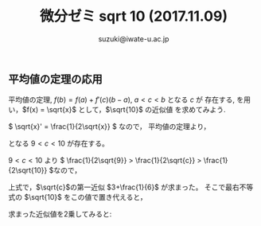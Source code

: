 # #+include: info/common-header.org
#+OPTIONS:   H:6 toc:nil num:nil　
#+OPTIONS: ^:{}
#+PROPERTY:  header-args :padline no
#+title: 微分ゼミ
#+author: suzuki@iwate-u.ac.jp
#+title: sqrt 10 (2017.11.09)
#+OPTIONS: tex:t \n:nil latex:t
#+BEGIN_SRC elisp :exports none
(setq org-startup-with-inline-images t)
#+END_SRC

** 平均値の定理の応用


平均値の定理,  \(f(b) = f(a) + f'(c)(b-a)\), \( a < c < b \) となる \(c\) が
存在する, を用い，\(f(x) = \sqrt{x}\) として，\(\sqrt{10}\) の近似値
を求めてみよう.

\( \sqrt{x}' = \frac{1}{2\sqrt{x}} \) なので，
平均値の定理より，

\begin{array}{lllll}
\sqrt{10} & = & \sqrt{9} + \frac{1}{2\sqrt{c}} & = & 3 + \frac{1}{2\sqrt{c}}
\end{array}

となる \( 9<c<10 \) が存在する。

\( 9<c<10 \) より \(
\frac{1}{2\sqrt{9}} > \frac{1}{2\sqrt{c}}  > 
\frac{1}{2\sqrt{10}}
\)なので，

\begin{array}{lllll}
3+\frac{1}{6} &>& \sqrt{10} &>& 3+\frac{1}{2\sqrt{10}}
\end{array}


上式で，\(\sqrt{c}\)の第一近似 \(3+\frac{1}{6}\) が求まった。
そこで最右不等式の \(\sqrt{10}\) をこの値で置き代えると，

\begin{array}{lll}
3+\frac{1}{2\sqrt{10}} & > & 3+\frac{1}{2(3+\frac{1}{6})} =  3+\frac{3}{19} = \frac{60}{19}
\end{array}

求まった近似値を2乗してみると:
\begin{array}{lll}
(\frac{19}{6})^2 & = & (3.166667)^2 & = &  10.027778 \\
(\frac{60}{19})^2 & = & (3.1578947)^2 &= & 9.972299
\end{array}








